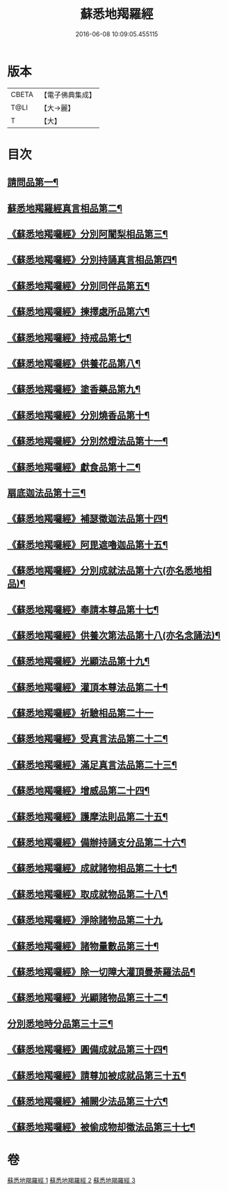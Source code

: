 #+TITLE: 蘇悉地羯羅經 
#+DATE: 2016-06-08 10:09:05.455115

* 版本
 |     CBETA|【電子佛典集成】|
 |      T@LI|【大→麗】   |
 |         T|【大】     |

* 目次
** [[file:KR6j0061_001.txt::001-0603a6][請問品第一¶]]
** [[file:KR6j0061_001.txt::001-0603b15][蘇悉地羯羅經真言相品第二¶]]
** [[file:KR6j0061_001.txt::001-0604c17][《蘇悉地羯囉經》分別阿闍梨相品第三¶]]
** [[file:KR6j0061_001.txt::001-0605a11][《蘇悉地羯囉經》分別持誦真言相品第四¶]]
** [[file:KR6j0061_001.txt::001-0605b4][《蘇悉地羯囉經》分別同伴品第五¶]]
** [[file:KR6j0061_001.txt::001-0605c21][《蘇悉地羯囉經》揀擇處所品第六¶]]
** [[file:KR6j0061_001.txt::001-0606a27][《蘇悉地羯囉經》持戒品第七¶]]
** [[file:KR6j0061_001.txt::001-0608a28][《蘇悉地羯囉經》供養花品第八¶]]
** [[file:KR6j0061_001.txt::001-0609a24][《蘇悉地羯囉經》塗香藥品第九¶]]
** [[file:KR6j0061_001.txt::001-0609c19][《蘇悉地羯囉經》分別燒香品第十¶]]
** [[file:KR6j0061_001.txt::001-0610b5][《蘇悉地羯囉經》分別然燈法品第十一¶]]
** [[file:KR6j0061_001.txt::001-0610c4][《蘇悉地羯囉經》獻食品第十二¶]]
** [[file:KR6j0061_002.txt::002-0612b23][扇底迦法品第十三¶]]
** [[file:KR6j0061_002.txt::002-0612c26][《蘇悉地羯囉經》補瑟徵迦法品第十四¶]]
** [[file:KR6j0061_002.txt::002-0613b2][《蘇悉地羯囉經》阿毘遮嚕迦品第十五¶]]
** [[file:KR6j0061_002.txt::002-0614a22][《蘇悉地羯囉經》分別成就法品第十六(亦名悉地相品)¶]]
** [[file:KR6j0061_002.txt::002-0614c15][《蘇悉地羯囉經》奉請本尊品第十七¶]]
** [[file:KR6j0061_002.txt::002-0615b19][《蘇悉地羯囉經》供養次第法品第十八(亦名念誦法)¶]]
** [[file:KR6j0061_002.txt::002-0619c16][《蘇悉地羯囉經》光顯法品第十九¶]]
** [[file:KR6j0061_002.txt::002-0620a13][《蘇悉地羯囉經》灌頂本尊法品第二十¶]]
** [[file:KR6j0061_002.txt::002-0620a29][《蘇悉地羯囉經》祈驗相品第二十一]]
** [[file:KR6j0061_002.txt::002-0620c14][《蘇悉地羯囉經》受真言法品第二十二¶]]
** [[file:KR6j0061_002.txt::002-0621a27][《蘇悉地羯囉經》滿足真言法品第二十三¶]]
** [[file:KR6j0061_002.txt::002-0621b13][《蘇悉地羯囉經》增威品第二十四¶]]
** [[file:KR6j0061_002.txt::002-0621b25][《蘇悉地羯囉經》護摩法則品第二十五¶]]
** [[file:KR6j0061_002.txt::002-0622b2][《蘇悉地羯囉經》備辦持誦支分品第二十六¶]]
** [[file:KR6j0061_002.txt::002-0622b21][《蘇悉地羯囉經》成就諸物相品第二十七¶]]
** [[file:KR6j0061_002.txt::002-0623a20][《蘇悉地羯囉經》取成就物品第二十八¶]]
** [[file:KR6j0061_002.txt::002-0623a29][《蘇悉地羯囉經》淨除諸物品第二十九]]
** [[file:KR6j0061_002.txt::002-0623b13][《蘇悉地羯囉經》諸物量數品第三十¶]]
** [[file:KR6j0061_002.txt::002-0623c2][《蘇悉地羯囉經》除一切障大灌頂曼荼羅法品¶]]
** [[file:KR6j0061_002.txt::002-0624b27][《蘇悉地羯囉經》光顯諸物品第三十二¶]]
** [[file:KR6j0061_003.txt::003-0625b28][分別悉地時分品第三十三¶]]
** [[file:KR6j0061_003.txt::003-0626a6][《蘇悉地羯囉經》圓備成就品第三十四¶]]
** [[file:KR6j0061_003.txt::003-0626b25][《蘇悉地羯囉經》請尊加被成就品第三十五¶]]
** [[file:KR6j0061_003.txt::003-0627b23][《蘇悉地羯囉經》補闕少法品第三十六¶]]
** [[file:KR6j0061_003.txt::003-0631a24][《蘇悉地羯囉經》被偷成物却徵法品第三十七¶]]

* 卷
[[file:KR6j0061_001.txt][蘇悉地羯羅經 1]]
[[file:KR6j0061_002.txt][蘇悉地羯羅經 2]]
[[file:KR6j0061_003.txt][蘇悉地羯羅經 3]]

